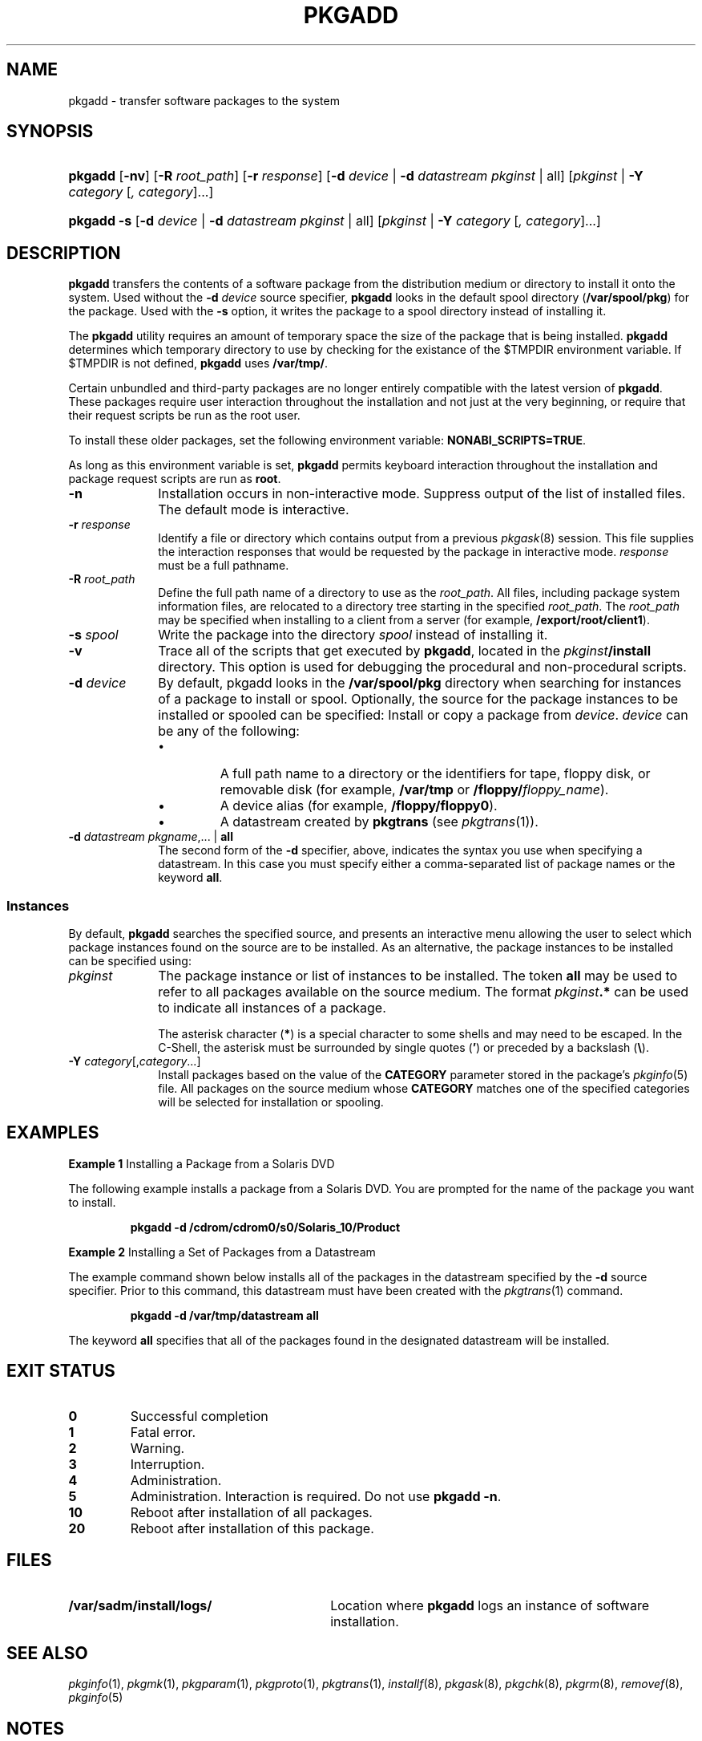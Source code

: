 .\"
.\" CDDL HEADER START
.\"
.\" The contents of this file are subject to the terms of the
.\" Common Development and Distribution License (the "License").
.\" You may not use this file except in compliance with the License.
.\"
.\" You can obtain a copy of the license at usr/src/OPENSOLARIS.LICENSE
.\" or http://www.opensolaris.org/os/licensing.
.\" See the License for the specific language governing permissions
.\" and limitations under the License.
.\"
.\" When distributing Covered Code, include this CDDL HEADER in each
.\" file and include the License file at usr/src/OPENSOLARIS.LICENSE.
.\" If applicable, add the following below this CDDL HEADER, with the
.\" fields enclosed by brackets "[]" replaced with your own identifying
.\" information: Portions Copyright [yyyy] [name of copyright owner]
.\"
.\" CDDL HEADER END
.\" Copyright (c) 2006, Sun Microsystems, Inc. All Rights Reserved
.\" Copyright 1989 AT&T
.\" Portions Copyright (c) 2007 Gunnar Ritter, Freiburg i. Br., Germany
.\"
.\" Sccsid @(#)pkgadd.8	1.9 (gritter) 2/26/07
.\"
.\" from OpenSolaris pkgadd 8 "26 Jul 2006" "SunOS 5.11" "System Administration Commands"
.TH PKGADD 8 "2/26/07" "Heirloom Packaging Tools" "System Administration Commands"
.SH NAME
pkgadd \- transfer software packages to the system
.SH SYNOPSIS
.HP
.PD 0
.ad l
.nh
\fBpkgadd\fR [\fB\-nv\fR]
.\" [\fB\-a\fR \fIadmin\fR]
.\" [\fB\-G\fR] [\fB\-x\fR \fIproxy\fR]
.\"[ [\fB\-M\fR] \fB\-R\fR \fIroot_path\fR]
[\fB\-R\fR \fIroot_path\fR]
[\fB\-r\fR \fIresponse\fR]
.\" [\fB\-k\fR \fIkeystore\fR] [\fB\-P\fR \fIpasswd\fR]
.\" [\fB\-V\fR \fIfs_file\fR]
[\fB\-d\fR \fIdevice\fR | \fB\-d\fR \fIdatastream\fR \fIpkginst\fR | all]
[\fIpkginst\fR | \fB\-Y\fR \fIcategory\fR [\fI, category\fR]...]
.HP
.PD 0
.ad l
\fBpkgadd\fR \fB\-s\fR [\fB\-d\fR \fIdevice\fR | \fB\-d\fR \fIdatastream\fR \fIpkginst\fR | all]
[\fIpkginst\fR | \fB\-Y\fR \fIcategory\fR [\fI, category\fR]...]
.br
.PD
.ad b
.hy 1
.SH DESCRIPTION
\fBpkgadd\fR transfers the contents of a software package from the distribution medium or directory to install it onto the system.
Used without the \fB\-d\fR \fIdevice\fR source specifier, \fBpkgadd\fR looks in the default spool directory (\fB/var/spool/pkg\fR) for the package.
Used with the \fB\-s\fR option, it writes the package to a spool directory instead of installing it.
.PP
The \fBpkgadd\fR utility requires an amount of temporary space the size of the package that is being installed.
\fBpkgadd\fR determines which temporary directory to use by checking for the existance of the $TMPDIR environment variable.
If $TMPDIR
is not defined,
\fBpkgadd\fR uses
.\"\fBP_tmpdir\fR from \fBstdio.h\fR.
.\"\fBP_tmpdir\fR has a default of
\fB/var/tmp/\fR.
.PP
Certain unbundled and third-party packages are no longer entirely compatible with the latest version of \fBpkgadd\fR.
These packages require user interaction throughout the installation and not just at the very beginning, or require that their request scripts be run as the root user.
.PP
To install these older packages\c
.\" (released prior to Solaris 2.4)
, set the following environment variable: \fBNONABI_SCRIPTS=TRUE\fR.
.PP
As long as this environment variable is set, \fBpkgadd\fR permits keyboard interaction throughout the installation and package request scripts are run as \fBroot\fR.
.ig
.PP
If you have package request scripts that require running as user \fBroot\fR
(instead of
.\"\fBnoaccess\fR
\fBnobody\fR
[the default] or user \fBinstall\fR),
use the \fBrscript_alt\fR parameter in the
.IR admin (5)
file to make an appropriate selection.
See
.IR admin (5).
.PP
Note that, in Solaris 8 and Solaris 9, the default user when running a request script was either \fBroot\fR or \fBnobody\fR, depending on the operating system's patch level.
In the current release, the default user is \fBnoaccess\fR.
.PP
When running \fBpkgadd\fR in the global zone (see
.IR zones (5)),
a package that contains a request script (see
.IR pkgask (8))
is added only to the global zone.
The package is not propagated to any current or yet-to-be-installed non-global zone.
This behavior mimics the effect of the \fB\-G\fR option, described below.
..
.ig
.TP 10
\fB\-a\fR \fIadmin\fR
Define an installation administration file, \fIadmin\fR, to be used in place of the default administration file.
The token \fBnone\fR overrides
the use of any \fIadmin\fR file, and thus forces interaction with the user.
Unless a full path name is given, \fBpkgadd\fR first looks in the current working directory for the administration file.
If the specified administration file is not in the current working directory, \fBpkgadd\fR looks in the \fB/var/sadm/install/admin\fR directory for the administration file.
..
.ig
.TP 10
.B \-G
Add package(s) in the current zone only.
When used in the global zone, the package is added to the global zone only and is not propagated to any existing or yet-to-be-created non-global zone.
When used in a non-global zone, the package(s) are
added to the non-global zone only.
.IP
This option causes package installation to fail if, in the \fBpkginfo\fR file for a package, \fBSUNW_PKG_ALLZONES\fR is set to true.
See
.IR pkginfo (5).
.TP
\fB\-k\fR \fIkeystore\fR
Use \fIkeystore\fR as the location from which to get trusted certificate authority certificates when verifying digital signatures found in packages.
If no keystore is specified, then the
default keystore locations are searched for valid trusted certificates.
See \fBKEYSTORE LOCATIONS\fR for more information.
.TP
.B \-M
Instruct \fBpkgadd\fR not to use the \fB$\fR\fIroot_path\fR\fB/etc/vfstab\fR file for determining the client's mount points.
This option assumes the mount points are correct on the
server and it behaves consistently with Solaris 2.5 and earlier releases.
..
.TP 10
.B \-n
Installation occurs in non-interactive mode.
Suppress output of the list of installed files.
The default mode is interactive.
.ig
.TP
\fB\-P\fR \fIpasswd\fR
Password to use to decrypt keystore specified with \fB\-k\fR, if required.
See \fBPASS PHRASE ARGUMENTS\fR for more information about the format of this option's argument.
..
.TP
\fB\-r\fR \fIresponse\fR
Identify a file or directory which contains output from a previous
.IR pkgask (8)
session.
This file supplies the interaction responses that would be requested by the package in interactive mode.
\fIresponse\fR must be a full pathname.
.TP
\fB\-R\fR \fIroot_path\fR
Define the full path name of a directory to use as the \fIroot_path\fR.
All files, including package system information files, are relocated to a directory tree starting in the specified \fIroot_path\fR.
The \fIroot_path\fR may be specified when installing to a client from a server (for example, \fB/export/root/client1\fR).
.ig
.IP
Note: The root file system of any non-global zones must not be referenced with the \fB\-R\fR option.
Doing so might damage the global zone's file system, might compromise the security of the global zone, and might damage the non-global zone's file system.
See
.IR zones (5).
..
.TP
\fB\-s\fR \fIspool\fR
Write the package into the directory \fIspool\fR instead of installing it.
.TP
.B \-v
Trace all of the scripts that get executed by \fBpkgadd\fR, located in the \fIpkginst\fR\fB/install\fR directory.
This option is used for debugging the procedural and non-procedural scripts.
.ig
.TP
\fB\-V\fR \fIfs_file\fR
Specify an alternative \fIfs_file\fR to map the client's file systems.
For example, used in situations where the \fB$\fR\fIroot_path\fR\fB/etc/vfstab\fR file is non-existent or unreliable.
.TP
\fB\-x\fR \fIproxy\fR
Specify a HTTP[S] proxy to use when downloading packages The format of proxy is \fIhost\fR:\fIport\fR, where \fIhost\fR is the hostname of the HTTP[S]
proxy, and \fIport\fR is the port number associated with the proxy.
This switch overrides all other methods of specifying a proxy.
See ENVIRONMENT VARIABLES for more information on alternate methods of specifying a default proxy.
.IP
When executed without options or operands, \fBpkgadd\fR uses \fB/var/spool/pkg\fR (the default spool directory).
..
.TP 10
\fB\-d\fR \fIdevice\fR
By default, pkgadd looks in the \fB/var/spool/pkg\fR directory when searching for instances of a package to install or spool.
Optionally, the source for the package instances to be installed or spooled can be specified:
Install or copy a package from \fIdevice\fR.
\fIdevice\fR can be any of the following:
.RS
.TP
\(bu
A full path name to a directory or the identifiers for tape, floppy disk, or removable disk (for example, \fB/var/tmp\fR or \fB/floppy/\fIfloppy_name\fR).
.TP
\(bu
A device alias (for example, \fB/floppy/floppy0\fR).
.TP
\(bu
A datastream created by \fBpkgtrans\fR (see
.IR pkgtrans (1)).
.ig
.TP
\(bu
A URL pointing to a datastream created by \fBpkgtrans\fR.
The supported Universal Resource Identifiers (URIs) are \fBhttp:\fR and \fBhttps:\fR.
..
.RE
.TP 10
\fB\-d\fR \fIdatastream\fR \fIpkgname\fR,... | \fBall\fR
The second form of the \fB\-d\fR specifier, above, indicates the syntax you use when specifying a datastream.
In this case you must specify either a comma-separated list of package names or the keyword \fBall\fR.
.SS Instances
By default, \fBpkgadd\fR searches the specified source, and presents an interactive menu allowing the user to select which package instances found on the source are to be installed.
As an alternative, the package instances to be installed can be specified using:
.TP 10
\fB\fIpkginst\fR
The package instance or list of instances to be installed.
The token \fBall\fR may be used to refer to all packages available on the source medium.
The format \fIpkginst\fR\fB\&.*\fR can be used to indicate all instances of a package.
.IP
The asterisk character (\fB*\fR) is a special character to some shells and may need to be escaped.
In the C-Shell, the asterisk must be surrounded by single quotes (\fB'\fR) or preceded by a backslash (\fB\e\fR).
.TP
\fB\-Y\fR \fIcategory\fR[,\fIcategory\fR...]\fR
Install packages based on the value of the \fBCATEGORY\fR parameter stored in the package's
.IR pkginfo (5)
file.
All packages on the source medium whose \fBCATEGORY\fR matches one of the specified categories will be selected for installation or spooling.
.ig
.SH KEYSTORE LOCATIONS
Package and patch tools such as \fBpkgadd\fR or \fBpatchadd\fR use a set of trusted certificates to perform signature validation on any signatures found within the packages or patches.
If there are no signatures included in the packages or patches then signature validation
is skipped.
The certificates can come from a variety of locations.
If \fB\-k\fR \fIkeystore\fR is specified, and \fIkeystore\fR is a directory, then \fIkeystore\fR is assumed to be the base directory of the certificates to be used.
If \fIkeystore\fR is a file, then the file itself is assumed to have all required keys and certificates.
When \fB\-k\fR is not specified, then \fB/var/sadm/security\fR is used as the base directory.
.PP
Within the specified base directory, the store locations to be searched are different based on the application doing the searching and the type of store being searched for.
The following directories are searched in the specified order:
.TP
1.
\fI<store_dir>\fR/\fI<app_name>\fR/\fI<store_type>\fR
.TP
2.
\fI<store_dir>\fR/\fI<store_type>\fR
.PP
Where \fI<store_dir>\fR is the directory specified by \fB\-k\fR, \fI<app_name>\fR is the name of the application doing the searching, and \fI<store_type>\fR is one of \fBkeystore\fR (for private keys), \fBcertstore\fR (for untrusted public key certificates), or \fBtruststore\fR (for trusted certificate authority certificates).
.PP
For example, when \fBpkgadd\fR is run with \fB\-k\fR \fB/export/certs\fR, then the following locations are successively searched to find the trust store:
.TP
1.
/export/certs/pkgadd/truststore
.TP
2.
/export/certs/truststore
.PP
This searching order enables administrators to have a single location for most applications, and special certificate locations for certain applications.
.SH KEYSTORE AND CERTIFICATE FORMATS
The packaging and patching utilities, such as \fBpkgtrans\fR and \fBpatchadd\fR, require access to a set of keys and certificates in order to sign, and optionally verify, packages and patches.
.PP
The keystore files found by following the search pattern specified in \fBKEYSTORE LOCATIONS\fR must each be a self-contained PKCS#12-format file.
.PP
When signing a package with \fBpkgtrans\fR, if a \fBcertstore\fR has more than one public key certificate, then each public key must have a \fBfriendlyName\fR attribute in order to be identifiable and selectable with the \fB\-a\fR option when signing
packages or patches.
In addition, the public key certificate selected with \fB\-a\fR and found in the \fBcertstore\fR must have an associated private key in the keystore.
.PP
Several browsers and utilities can be used to export and import certificates and keys into a PKCS#12 keystore.
For example, a trusted certificate can be exported from Mozilla, and then imported into a PKCS#12 keystore for use with \fBpkgadd\fR with the OpenSSL Toolkit.
.SH PASS PHRASE ARGUMENTS
\fBpkgtrans\fR and \fBpkgadd\fR accept password arguments, typically using \fB\-p\fR to specify the password.
These allow the password to be obtained from a variety of sources.
Both of these options take a single argument whose format is described below.
If no
password argument is given and a password is required then the user is prompted to enter one: this will typically be read from the current terminal with echoing turned off.
.TP
\fBpass:\fIpassword\fR
The actual password is \fIpassword\fR.
Because the password is visible to utilities such as \fBps\fR this form should only be used where security is not important.
.TP
\fBenv:\fIvar\fR
Obtain the password from the environment variable \fIvar\fR.
Because the environment of other processes is visible on certain platforms this option should be used with caution.
.TP
\fBfile:\fIpathname\fR
The first line contained within \fIpathname\fR is the password.
\fIpathname\fR need not refer to a regular file: it could, for example, refer to a device or named
pipe.
For example, to read the password from standard input, use \fBfile:/dev/stdin\fR.
.TP
.B console
Read the password from \fB/dev/tty\fR.
..
.SH EXAMPLES
\fBExample 1 \fRInstalling a Package from a Solaris DVD
.LP
The following example installs a package from a Solaris DVD.
You are prompted for the name of the package you want to install.
.PP
.RS
.nf
\fBpkgadd \-d /cdrom/cdrom0/s0/Solaris_10/Product\fR
.fi
.RE
.PP
\fBExample 2 \fRInstalling a Set of Packages from a Datastream
.LP
The example command shown below installs all of the packages in the datastream specified by the \fB\-d\fR source specifier.
Prior to this command, this datastream must have been created with the
.IR pkgtrans (1)
command.
.PP
.RS
.nf
\fBpkgadd \-d /var/tmp/datastream all\fR
.fi
.RE
.PP
The keyword \fBall\fR specifies that all of the packages found in the designated datastream will be installed.
.SH EXIT STATUS
.TP
.B 0
Successful completion
.TP
.B 1
Fatal error.
.TP
.B 2
Warning.
.TP
.B 3
Interruption.
.TP
.B 4
Administration.
.TP
.B 5
Administration.
Interaction is required.
Do not use \fBpkgadd\fR \fB\-n\fR.
.TP
.B 10
Reboot after installation of all packages.
.TP
.B 20
Reboot after installation of this package.
.ig
.SH ENVIRONMENT VARIABLES
.TP 14
.B HTTPPROXY
Specifies an HTTP proxy host.
Overrides administration file setting, and \fBhttp_proxy\fR environment variable.
.TP
.B HTTPPROXYPORT
Specifies the port to use when contacting the host specified by \fBHTTPPROXY\fR.
Ignored if \fBHTTPPROXY\fR is not set.
.TP
.B http_proxy
URL format for specifying proxy host and port.
Overrides administration file setting.
..
.SH FILES
.TP 30
.B /var/sadm/install/logs/
Location where \fBpkgadd\fR logs an instance of software installation.
.SH SEE ALSO
.IR pkginfo (1),
.IR pkgmk (1),
.IR pkgparam (1),
.IR pkgproto (1),
.IR pkgtrans (1),
.IR installf (8),
.IR pkgask (8),
.IR pkgchk (8),
.IR pkgrm (8),
.IR removef (8),
.IR pkginfo (5)
.ig
.br
.B http://www.openssl.org
..
.SH NOTES
When transferring a package to a spool directory, the
.\" \fB\-r\fR, \fB\-n\fR, and \fB\-a\fR options
\fB\-n\fR option
cannot be used.
.PP
The \fB\-r\fR option can be used to indicate a directory name as well as a filename.
The directory can contain numerous response files, each sharing the name of the package with which it should be associated.
This would be used, for example, when adding multiple interactive packages with
one invocation of \fBpkgadd\fR.
In this situation, each package would need a response file.
If you create response files with the same name as the package (for example, \fBpkinst1\fR and \fBpkinst2\fR), then name the directory in which these files reside after the \fB\-r\fR.
.PP
The \fB\-n\fR option causes the installation to halt if any interaction is needed to complete it.
.ig
.PP
If the default \fIadmin\fR file is too restrictive, the administration file may need to be modified to allow for total non-interaction during a package installation.
See
.IR admin (4)
for details.
.PP
If a package stream is specified with \fB\-d\fR, and a digital signature is found in that stream, the default behavior is to attempt to validate the certificate and signature found.
This behavior can be overridden with \fBadmin\fR file settings.
See
.IR admin (4)
for more information.
..
